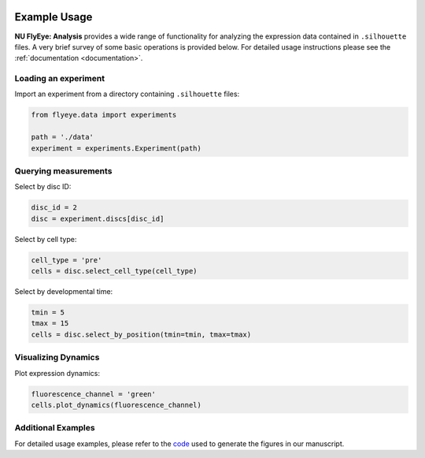 .. image:: graphics/Northwestern_purple_RGB.png
   :width: 30%
   :align: right
   :alt: nulogo


=============
Example Usage
=============

**NU FlyEye: Analysis** provides a wide range of functionality for analyzing the expression data contained in ``.silhouette`` files. A very brief survey of some basic operations is provided below. For detailed usage instructions please see the :ref:`documentation <documentation>`.


Loading an experiment
---------------------

Import an experiment from a directory containing ``.silhouette`` files:


.. code-block:: python

   from flyeye.data import experiments

   path = './data'
   experiment = experiments.Experiment(path)


Querying measurements
---------------------

Select by disc ID:

.. code-block:: python

   disc_id = 2
   disc = experiment.discs[disc_id]

Select by cell type:

.. code-block:: python

   cell_type = 'pre'
   cells = disc.select_cell_type(cell_type)

Select by developmental time:

.. code-block:: python

   tmin = 5
   tmax = 15
   cells = disc.select_by_position(tmin=tmin, tmax=tmax)


Visualizing Dynamics
--------------------

Plot expression dynamics:

.. code-block:: python

   fluorescence_channel = 'green'
   cells.plot_dynamics(fluorescence_channel)


Additional Examples
-------------------

For detailed usage examples, please refer to the `code <https://github.com/sebastianbernasek/pnt_yan_ratio>`_ used to generate the figures in our manuscript.
